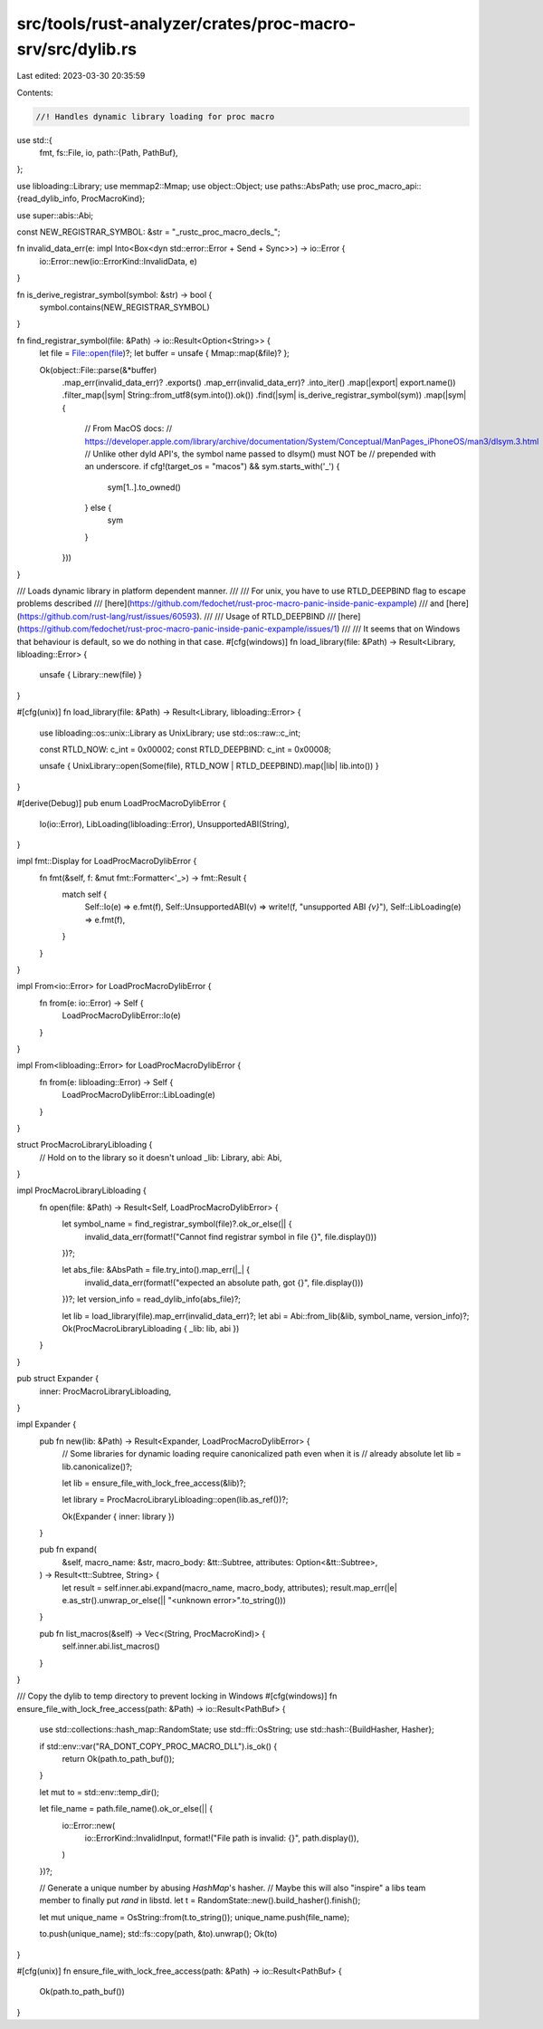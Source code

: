 src/tools/rust-analyzer/crates/proc-macro-srv/src/dylib.rs
==========================================================

Last edited: 2023-03-30 20:35:59

Contents:

.. code-block:: rs

    //! Handles dynamic library loading for proc macro

use std::{
    fmt,
    fs::File,
    io,
    path::{Path, PathBuf},
};

use libloading::Library;
use memmap2::Mmap;
use object::Object;
use paths::AbsPath;
use proc_macro_api::{read_dylib_info, ProcMacroKind};

use super::abis::Abi;

const NEW_REGISTRAR_SYMBOL: &str = "_rustc_proc_macro_decls_";

fn invalid_data_err(e: impl Into<Box<dyn std::error::Error + Send + Sync>>) -> io::Error {
    io::Error::new(io::ErrorKind::InvalidData, e)
}

fn is_derive_registrar_symbol(symbol: &str) -> bool {
    symbol.contains(NEW_REGISTRAR_SYMBOL)
}

fn find_registrar_symbol(file: &Path) -> io::Result<Option<String>> {
    let file = File::open(file)?;
    let buffer = unsafe { Mmap::map(&file)? };

    Ok(object::File::parse(&*buffer)
        .map_err(invalid_data_err)?
        .exports()
        .map_err(invalid_data_err)?
        .into_iter()
        .map(|export| export.name())
        .filter_map(|sym| String::from_utf8(sym.into()).ok())
        .find(|sym| is_derive_registrar_symbol(sym))
        .map(|sym| {
            // From MacOS docs:
            // https://developer.apple.com/library/archive/documentation/System/Conceptual/ManPages_iPhoneOS/man3/dlsym.3.html
            // Unlike other dyld API's, the symbol name passed to dlsym() must NOT be
            // prepended with an underscore.
            if cfg!(target_os = "macos") && sym.starts_with('_') {
                sym[1..].to_owned()
            } else {
                sym
            }
        }))
}

/// Loads dynamic library in platform dependent manner.
///
/// For unix, you have to use RTLD_DEEPBIND flag to escape problems described
/// [here](https://github.com/fedochet/rust-proc-macro-panic-inside-panic-expample)
/// and [here](https://github.com/rust-lang/rust/issues/60593).
///
/// Usage of RTLD_DEEPBIND
/// [here](https://github.com/fedochet/rust-proc-macro-panic-inside-panic-expample/issues/1)
///
/// It seems that on Windows that behaviour is default, so we do nothing in that case.
#[cfg(windows)]
fn load_library(file: &Path) -> Result<Library, libloading::Error> {
    unsafe { Library::new(file) }
}

#[cfg(unix)]
fn load_library(file: &Path) -> Result<Library, libloading::Error> {
    use libloading::os::unix::Library as UnixLibrary;
    use std::os::raw::c_int;

    const RTLD_NOW: c_int = 0x00002;
    const RTLD_DEEPBIND: c_int = 0x00008;

    unsafe { UnixLibrary::open(Some(file), RTLD_NOW | RTLD_DEEPBIND).map(|lib| lib.into()) }
}

#[derive(Debug)]
pub enum LoadProcMacroDylibError {
    Io(io::Error),
    LibLoading(libloading::Error),
    UnsupportedABI(String),
}

impl fmt::Display for LoadProcMacroDylibError {
    fn fmt(&self, f: &mut fmt::Formatter<'_>) -> fmt::Result {
        match self {
            Self::Io(e) => e.fmt(f),
            Self::UnsupportedABI(v) => write!(f, "unsupported ABI `{v}`"),
            Self::LibLoading(e) => e.fmt(f),
        }
    }
}

impl From<io::Error> for LoadProcMacroDylibError {
    fn from(e: io::Error) -> Self {
        LoadProcMacroDylibError::Io(e)
    }
}

impl From<libloading::Error> for LoadProcMacroDylibError {
    fn from(e: libloading::Error) -> Self {
        LoadProcMacroDylibError::LibLoading(e)
    }
}

struct ProcMacroLibraryLibloading {
    // Hold on to the library so it doesn't unload
    _lib: Library,
    abi: Abi,
}

impl ProcMacroLibraryLibloading {
    fn open(file: &Path) -> Result<Self, LoadProcMacroDylibError> {
        let symbol_name = find_registrar_symbol(file)?.ok_or_else(|| {
            invalid_data_err(format!("Cannot find registrar symbol in file {}", file.display()))
        })?;

        let abs_file: &AbsPath = file.try_into().map_err(|_| {
            invalid_data_err(format!("expected an absolute path, got {}", file.display()))
        })?;
        let version_info = read_dylib_info(abs_file)?;

        let lib = load_library(file).map_err(invalid_data_err)?;
        let abi = Abi::from_lib(&lib, symbol_name, version_info)?;
        Ok(ProcMacroLibraryLibloading { _lib: lib, abi })
    }
}

pub struct Expander {
    inner: ProcMacroLibraryLibloading,
}

impl Expander {
    pub fn new(lib: &Path) -> Result<Expander, LoadProcMacroDylibError> {
        // Some libraries for dynamic loading require canonicalized path even when it is
        // already absolute
        let lib = lib.canonicalize()?;

        let lib = ensure_file_with_lock_free_access(&lib)?;

        let library = ProcMacroLibraryLibloading::open(lib.as_ref())?;

        Ok(Expander { inner: library })
    }

    pub fn expand(
        &self,
        macro_name: &str,
        macro_body: &tt::Subtree,
        attributes: Option<&tt::Subtree>,
    ) -> Result<tt::Subtree, String> {
        let result = self.inner.abi.expand(macro_name, macro_body, attributes);
        result.map_err(|e| e.as_str().unwrap_or_else(|| "<unknown error>".to_string()))
    }

    pub fn list_macros(&self) -> Vec<(String, ProcMacroKind)> {
        self.inner.abi.list_macros()
    }
}

/// Copy the dylib to temp directory to prevent locking in Windows
#[cfg(windows)]
fn ensure_file_with_lock_free_access(path: &Path) -> io::Result<PathBuf> {
    use std::collections::hash_map::RandomState;
    use std::ffi::OsString;
    use std::hash::{BuildHasher, Hasher};

    if std::env::var("RA_DONT_COPY_PROC_MACRO_DLL").is_ok() {
        return Ok(path.to_path_buf());
    }

    let mut to = std::env::temp_dir();

    let file_name = path.file_name().ok_or_else(|| {
        io::Error::new(
            io::ErrorKind::InvalidInput,
            format!("File path is invalid: {}", path.display()),
        )
    })?;

    // Generate a unique number by abusing `HashMap`'s hasher.
    // Maybe this will also "inspire" a libs team member to finally put `rand` in libstd.
    let t = RandomState::new().build_hasher().finish();

    let mut unique_name = OsString::from(t.to_string());
    unique_name.push(file_name);

    to.push(unique_name);
    std::fs::copy(path, &to).unwrap();
    Ok(to)
}

#[cfg(unix)]
fn ensure_file_with_lock_free_access(path: &Path) -> io::Result<PathBuf> {
    Ok(path.to_path_buf())
}


